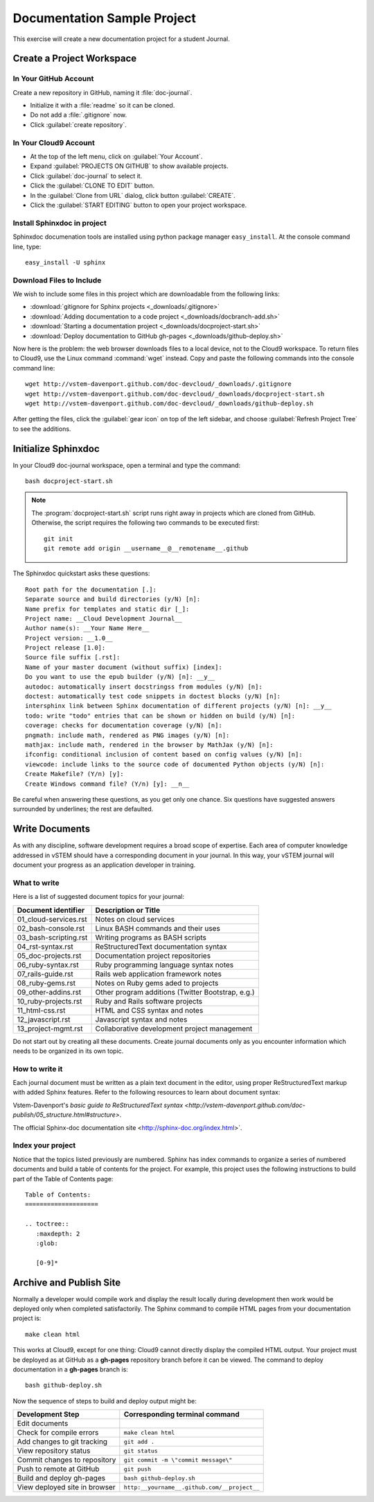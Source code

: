 .. _use_sphinxdoc:

#############################
 Documentation Sample Project
#############################

This exercise will create a new documentation project for a student Journal.

Create a Project Workspace
=============================

In Your GitHub Account
-----------------------------

Create a new repository in GitHub, naming it :file:`doc-journal`.

+ Initialize it with a :file:`readme` so it can be cloned.
+ Do not add a :file:`.gitignore` now.
+ Click :guilabel:`create repository`.

In Your Cloud9 Account
-----------------------------

+ At the top of the left menu, click on :guilabel:`Your Account`.
+ Expand :guilabel:`PROJECTS ON GITHUB` to show available projects.
+ Click :guilabel:`doc-journal` to select it.
+ Click the :guilabel:`CLONE TO EDIT` button.
+ In the :guilabel:`Clone from URL` dialog, click button :guilabel:`CREATE`.
+ Click the :guilabel:`START EDITING` button to open your project workspace.

Install Sphinxdoc in project
-----------------------------

Sphinxdoc documenation tools are installed using python package manager
``easy_install``. At the console command line, type::

  easy_install -U sphinx

Download Files to Include
-----------------------------

We wish to include some files in this project which are downloadable from the 
following links:

+ :download:`gitignore for Sphinx projects <_downloads/.gitignore>`
+ :download:`Adding documentation to a code project <_downloads/docbranch-add.sh>`
+ :download:`Starting a documentation project <_downloads/docproject-start.sh>`
+ :download:`Deploy documentation to GitHub gh-pages <_downloads/github-deploy.sh>`

Now here is the problem: the web browser downloads files to a local device, not 
to the Cloud9 workspace. To return files to Cloud9, use the Linux command
:command:`wget` instead. Copy and paste the following commands into the console 
command line::

  wget http://vstem-davenport.github.com/doc-devcloud/_downloads/.gitignore
  wget http://vstem-davenport.github.com/doc-devcloud/_downloads/docproject-start.sh
  wget http://vstem-davenport.github.com/doc-devcloud/_downloads/github-deploy.sh

After getting the files, click the :guilabel:`gear icon` on top of the left 
sidebar, and choose :guilabel:`Refresh Project Tree` to see the additions.

Initialize Sphinxdoc
=============================

In your Cloud9 doc-journal workspace, open a terminal and type the command::

  bash docproject-start.sh

.. note:: The :program:`docproject-start.sh` script runs right away in projects 
   which are cloned from GitHub. Otherwise, the script requires the following
   two commands to be executed first::

      git init
      git remote add origin __username__@__remotename__.github

The Sphinxdoc quickstart asks these questions::
   
  Root path for the documentation [.]:
  Separate source and build directories (y/N) [n]:
  Name prefix for templates and static dir [_]:
  Project name: __Cloud Development Journal__
  Author name(s): __Your Name Here__
  Project version: __1.0__
  Project release [1.0]:
  Source file suffix [.rst]:
  Name of your master document (without suffix) [index]:
  Do you want to use the epub builder (y/N) [n]: __y__
  autodoc: automatically insert docstringss from modules (y/N) [n]:
  doctest: automatically test code snippets in doctest blocks (y/N) [n]:
  intersphinx link between Sphinx documentation of different projects (y/N) [n]: __y__
  todo: write "todo" entries that can be shown or hidden on build (y/N) [n]:
  coverage: checks for documentation coverage (y/N) [n]:
  pngmath: include math, rendered as PNG images (y/N) [n]:
  mathjax: include math, rendered in the browser by MathJax (y/N) [n]:
  ifconfig: conditional inclusion of content based on config values (y/N) [n]:
  viewcode: include links to the source code of documented Python objects (y/N) [n]:
  Create Makefile? (Y/n) [y]:
  Create Windows command file? (Y/n) [y]: __n__

Be careful when answering these questions, as you get only one chance. Six 
questions have suggested answers surrounded by underlines; the rest are 
defaulted. 

Write Documents
=============================

As with any discipline, software development requires a broad scope of 
expertise. Each area of computer knowledge addressed in vSTEM should have a 
corresponding document in your journal. In this way, your vSTEM journal will 
document your progress as an application developer in training. 

What to write
-----------------------------

Here is a list of suggested document topics for your journal:

+-------------------------+---------------------------------------------------+
| Document identifier     | Description or Title                              |
+=========================+===================================================+
| 01_cloud-services.rst   | Notes on cloud services                           |
+-------------------------+---------------------------------------------------+
| 02_bash-console.rst     | Linux BASH commands and their uses                |
+-------------------------+---------------------------------------------------+
| 03_bash-scripting.rst   | Writing programs as BASH scripts                  |
+-------------------------+---------------------------------------------------+
| 04_rst-syntax.rst       | ReStructuredText documentation syntax             |
+-------------------------+---------------------------------------------------+
| 05_doc-projects.rst     | Documentation project repositories                |
+-------------------------+---------------------------------------------------+
| 06_ruby-syntax.rst      | Ruby programming language syntax notes            |
+-------------------------+---------------------------------------------------+
| 07_rails-guide.rst      | Rails web application framework notes             |
+-------------------------+---------------------------------------------------+
| 08_ruby-gems.rst        | Notes on Ruby gems aded to projects               |
+-------------------------+---------------------------------------------------+
| 09_other-addins.rst     | Other program additions (Twitter Bootstrap, e.g.) |
+-------------------------+---------------------------------------------------+
| 10_ruby-projects.rst    | Ruby and Rails software projects                  |
+-------------------------+---------------------------------------------------+
| 11_html-css.rst         | HTML and CSS syntax and notes                     |
+-------------------------+---------------------------------------------------+
| 12_javascript.rst       | Javascript syntax and notes                       |
+-------------------------+---------------------------------------------------+
| 13_project-mgmt.rst     | Collaborative development project management      |
+-------------------------+---------------------------------------------------+

Do not start out by creating all these documents. Create journal documents only
as you encounter information which needs to be organized in its own topic.

How to write it
-----------------------------

Each journal document must be written as a plain text document in the editor,
using proper ReStructuredText markup with added Sphinx features. Refer to the  
following resources to learn about document syntax:

Vstem-Davenport's `basic guide to ReStructuredText syntax 
<http://vstem-davenport.github.com/doc-publish/05_structure.html#structure>`.

The official Sphinx-doc documentation site <http://sphinx-doc.org/index.html>`.

Index your project
-----------------------------

Notice that the topics listed previously are numbered. Sphinx has index 
commands to organize a series of numbered documents and build a table of 
contents for the project. For example, this project uses the following 
instructions to build part of the Table of Contents page::

  Table of Contents:
  ====================
  
  .. toctree::
     :maxdepth: 2
     :glob:
   
     [0-9]*

Archive and Publish Site
=============================

Normally a developer would compile work and display the result locally during 
development then work would be deployed only when completed satisfactorily. The 
Sphinx command to compile HTML pages from your documentation project is::

  make clean html

This works at Cloud9, except for one thing: Cloud9 cannot directly display the 
compiled HTML output. Your project must be deployed as at GitHub as a 
**gh-pages** repository branch before it can be viewed. The command to deploy 
documentation in a **gh-pages** branch is::

  bash github-deploy.sh

Now the sequence of steps to build and deploy output might be:

+-------------------------------+---------------------------------------------+
| Development Step              | Corresponding terminal command              |
+===============================+=============================================+
| Edit documents                |                                             |
+-------------------------------+---------------------------------------------+
| Check for compile errors      | ``make clean html``                         |
+-------------------------------+---------------------------------------------+
| Add changes to git tracking   | ``git add .``                               |
+-------------------------------+---------------------------------------------+
| View repository status        | ``git status``                              |
+-------------------------------+---------------------------------------------+
| Commit changes to repository  | ``git commit -m \"commit message\"``        |
+-------------------------------+---------------------------------------------+
| Push to remote at GitHub      | ``git push``                                |
+-------------------------------+---------------------------------------------+
| Build and deploy gh-pages     | ``bash github-deploy.sh``                   |
+-------------------------------+---------------------------------------------+
| View deployed site in browser | ``http:__yourname__.github.com/__project__``|
+-------------------------------+---------------------------------------------+